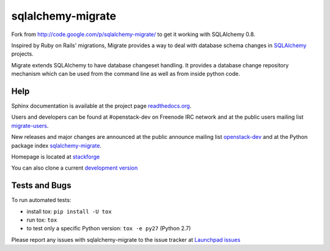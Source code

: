 sqlalchemy-migrate
==================

Fork from http://code.google.com/p/sqlalchemy-migrate/ to get it working with
SQLAlchemy 0.8.

Inspired by Ruby on Rails' migrations, Migrate provides a way to deal with
database schema changes in `SQLAlchemy <http://sqlalchemy.org>`_ projects.

Migrate extends SQLAlchemy to have database changeset handling. It provides a
database change repository mechanism which can be used from the command line as
well as from inside python code.

Help
----

Sphinx documentation is available at the project page `readthedocs.org
<https://sqlalchemy-migrate.readthedocs.org/>`_.

Users and developers can be found at #openstack-dev on Freenode IRC
network and at the public users mailing list `migrate-users
<http://groups.google.com/group/migrate-users>`_.

New releases and major changes are announced at the public announce mailing
list `openstack-dev
<http://lists.openstack.org/cgi-bin/mailman/listinfo/openstack-dev>`_
and at the Python package index `sqlalchemy-migrate
<http://pypi.python.org/pypi/sqlalchemy-migrate>`_.

Homepage is located at `stackforge
<http://github.com/stackforge/sqlalchemy-migrate/>`_

You can also clone a current `development version
<http://github.com/stackforge/sqlalchemy-migrate>`_

Tests and Bugs
--------------

To run automated tests:

* install tox: ``pip install -U tox``
* run tox: ``tox``
* to test only a specific Python version: ``tox -e py27`` (Python 2.7)

Please report any issues with sqlalchemy-migrate to the issue tracker at
`Launchpad issues
<https://bugs.launchpad.net/sqlalchemy-migrate>`_
